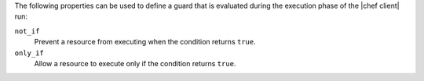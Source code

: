 .. The contents of this file are included in multiple topics.
.. This file should not be changed in a way that hinders its ability to appear in multiple documentation sets.

The following properties can be used to define a guard that is evaluated during the execution phase of the |chef client| run:

``not_if``
   Prevent a resource from executing when the condition returns ``true``.

``only_if``
   Allow a resource to execute only if the condition returns ``true``.
